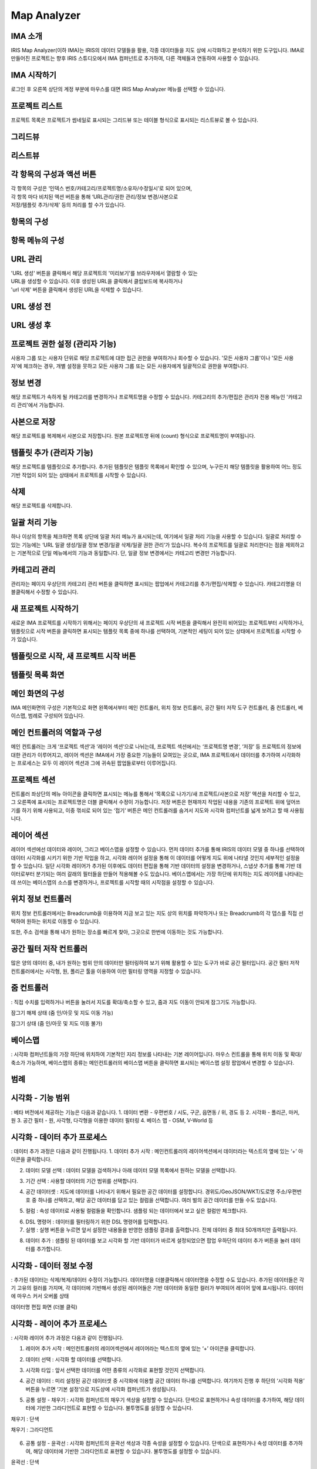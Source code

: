 Map Analyzer
============

IMA 소개
-------

IRIS Map Analyzer(이하 IMA)는 IRIS의 데이터 모델들을 활용, 각종 데이터들을 지도 상에 시각화하고 분석하기 위한 도구입니다. IMA로 만들어진 프로젝트는 향후 IRIS 스튜디오에서 IMA 컴퍼넌트로 추가하여, 다른 객체들과 연동하여 사용할 수 있습니다.

   
IMA 시작하기
---------	  
로그인 후 오른쪽 상단의 계정 부분에 마우스를 대면 IRIS Map Analyzer 메뉴를 선택할 수 있습니다.

.. image:: images/01.png


프로젝트 리스트
----------
프로젝트 목록은 프로젝트가 썸네일로 표시되는 그리드뷰 또는 테이블 형식으로 표시되는 리스트뷰로 볼 수 있습니다.

그리드뷰
-----
.. image:: images/02.png
   :alt: text data

리스트뷰
-----
.. image:: images/03.png
   :alt: text data

각 항목의 구성과 액션 버튼
------------------
| 각 항목의 구성은 ‘인덱스 번호/카테고리/프로젝트명/소유자/수정일시’로 되어 있으며, 
| 각 항목 마다 비치된 액션 버튼을 통해 ‘URL관리/권한 관리/정보 변경/사본으로 
| 저장/템플릿 추가/삭제’ 등의 처리를 할 수가 있습니다. 

항목의 구성
-------
.. image:: images/04.png
   :alt: text data
 
항목 메뉴의 구성
-----------
.. image:: images/05.png
   :alt: text data

URL 관리
-----------
| 'URL 생성' 버튼을 클릭해서 해당 프로젝트의 '미리보기'를 브라우저에서 열람할 수 있는 
| URL을 생성할 수 있습니다. 이후 생성된 URL을 클릭해서 클립보드에 복사하거나 
| 'url 삭제' 버튼을 클릭해서 생성된 URL을 삭제할 수 있습니다.

URL 생성 전
-----------
.. image:: images/06.png
   :alt: text data
 
URL 생성 후
-----------
.. image:: images/07.png
   :alt: text data
 

프로젝트 권한 설정 (관리자 기능)
-----------
사용자 그룹 또는 사용자 단위로 해당 프로젝트에 대한 접근 권한을 부여하거나 회수할 수 있습니다. '모든 사용자 그룹'이나 '모든 사용자'에 체크하는 경우, 개별 설정을 뭇하고 모든 사용자 그룹 또는 모든 사용자에게 일괄적으로 권한을 부여합니다.

.. image:: images/08.png
   :alt: text data 

정보 변경
-----------
해당 프로젝트가 속하게 될 카테고리를 변경하거나 프로젝트명을 수정할 수 있습니다. 카테고리의 추가/편집은 관리자 전용 메뉴인 '카테고리 관리'에서 가능합니다.

.. image:: images/09.png
   :alt: text data

사본으로 저장
-----------
해당 프로젝트를 복제해서 사본으로 저장합니다. 원본 프로젝트명 뒤에 (count) 형식으로 프로젝트명이 부여됩니다.

템플릿 추가 (관리자 기능)
-----------
해당 프로젝트를 템플릿으로 추가합니다. 추가된 템플릿은 템플릿 목록에서 확인할 수 있으며, 누구든지 해당 템플릿을 활용하여 어느 정도 기반 작업이 되어 있는 상태에서 프로젝트를 시작할 수 있습니다.

.. image:: images/10.png
   :alt: text data 

삭제
-----------
해당 프로젝트를 삭제합니다.

일괄 처리 기능
-----------
하나 이상의 항목을 체크하면 목록 상단에 일괄 처리 메뉴가 표시되는데, 여기에서 일괄 처리 기능을 사용할 수 있습니다. 일괄로 처리할 수 있는 기능에는 ‘URL 일괄 생성/일괄 정보 변경/일괄 삭제/일괄 권한 관리‘가 있습니다. 복수의 프로젝트를 일괄로 처리한다는 점을 제외하고는 기본적으로 단일 메뉴에서의 기능과 동일합니다. 단, 일괄 정보 변경에서는 카테고리 변경만 가능합니다. 
 
.. image:: images/11.png
   :alt: text data

카테고리 관리
-----------
관리자는 페이지 우상단의 카테고리 관리 버튼을 클릭하면 표시되는 팝업에서 카테고리를 추가/편집/삭제할 수 있습니다. 카테고리명을 더블클릭해서 수정할 수 있습니다.
 
.. image:: images/12.png
   :alt: text data

새 프로젝트 시작하기
-----------
새로운 IMA 프로젝트를 시작하기 위해서는 페이지 우상단의 새 프로젝트 시작 버튼을 클릭해서 완전히 비어있는 프로젝트부터 시작하거나, 템플릿으로 시작 버튼을 클릭하면 표시되는 템플릿 목록 중에 하나를 선택하여, 기본적인 세팅이 되어 있는 상태에서 프로젝트를 시작할 수가 있습니다.

템플릿으로 시작, 새 프로젝트 시작 버튼
-----------

.. image:: images/13.png
   :alt: text data
 
템플릿 목록 화면
-----------

.. image:: images/14.png
   :alt: text data
 
메인 화면의 구성
-----------
IMA 메인화면의 구성은 기본적으로 화면 왼쪽에서부터 메인 컨트롤러, 위치 정보 컨트롤러, 공간 필터 저작 도구 컨트롤러, 줌 컨트롤러, 베이스맵, 범례로 구성되어 있습니다.

.. image:: images/15.png
   :alt: text data
 
메인 컨트롤러의 역할과 구성
-----------
메인 컨트롤러는 크게 ‘프로젝트 섹션‘과 ‘레이어 섹션‘으로 나뉘는데, 프로젝트 섹션에서는 ‘프로젝트명 변경‘, ‘저장’ 등 프로젝트의 정보에 대한 관리가 이루어지고, 레이어 섹션은 IMA에서 가장 중요한 기능들이 모여있는 곳으로, IMA 프로젝트에서 데이터를 추가하여 시각화하는 프로세스는 모두 이 레이어 섹션과 그에 귀속된 팝업들로부터 이루어집니다. 

프로젝트 섹션 
-----------

.. image:: images/16.png
   :alt: text data
  
컨트롤러 좌상단의 메뉴 아이콘을 클릭하면 표시되는 메뉴를 통해서 ‘목록으로 나가기/새 프로젝트/사본으로 저장’ 액션을 처리할 수 있고, 그 오른쪽에 표시되는 프로젝트명은 더블 클릭해서 수정이 가능합니다. 저장 버튼은 현재까지 작업된 내용을 기존의 프로젝트 위에 덮어쓰기를 하기 위해 사용되고, 이중 꺾쇠로 되어 있는 ‘접기’ 버튼은 메인 컨트롤러를 숨겨서 지도와 시각화 컴퍼넌트를 넓게 보려고 할 때 사용됩니다.

레이어 섹션
-----------

.. image:: images/17.png
   :alt: text data

레이어 섹션에선 데이터와 레이어, 그리고 베이스맵을 설정할 수 있습니다. 먼저 데이터 추가를 통해 IRIS의 데이터 모델 중 하나를 선택하여 데이터 시각화를 시키기 위한 기반 작업을 하고, 시각화 레이어 설정을 통해 이 데이터를 어떻게 지도 위에 나타낼 것인지 세부적인 설정을 할 수 있습니다. 일단 시각화 레이어가 추가된 이후에도 데이터 편집을 통해 기반 데이터의 설정을 변경하거나, 스냅샷 추가를 통해 기반 데이터로부터 분기되는 여러 갈래의 필터들을 만들어 적용해볼 수도 있습니다. 베이스맵에서는 가장 하단에 위치하는 지도 레이어를 나타내는데 쓰이는 베이스맵의 소스를 변경하거나, 프로젝트를 시작할 때의 시작점을 설정할 수 있습니다.

위치 정보 컨트롤러
-----------

.. image:: images/18.png
   :alt: text data

위치 정보 컨트롤러에서는 Breadcrumb을 이용하여 지금 보고 있는 지도 상의 위치를 파악하거나 또는 Breadcrumb의 각 뎁스를 직접 선택하여 원하는 위치로 이동할 수 있습니다.

.. image:: images/19.png
   :alt: text data 

또한, 주소 검색을 통해 내가 원하는 장소를 빠르게 찾아, 그곳으로 한번에 이동하는 것도 가능합니다.
 
.. image:: images/20.png
   :alt: text data

공간 필터 저작 컨트롤러
-----------

.. image:: images/21.png
   :alt: text data

많은 양의 데이터 중, 내가 원하는 범위 안의 데이터만 필터링하여 보기 위해 활용할 수 있는 도구가 바로 공간 필터입니다. 공간 필터 저작 컨트롤러에서는 사각형, 원, 폴리곤 툴을 이용하여 이런 필터링 영역을 지정할 수 있습니다.
 
.. image:: images/22.png
   :alt: text data

줌 컨트롤러
-----------

.. image:: images/23.png
   :alt: text data
   
: 직접 수치를 입력하거나 버튼을 눌러서 지도를 확대/축소할 수 있고, 줌과 지도 이동이 안되게 잠그기도 가능합니다. 

잠그기 해제 상태 (줌 인/아웃 및 지도 이동 가능)

.. image:: images/24.png
   :alt: text data 
 
잠그기 상태 (줌 인/아웃 및 지도 이동 불가)

.. image:: images/25.png
   :alt: text data

베이스맵
----------- 

.. image:: images/26.png
   :alt: text data
   
: 시각화 컴퍼넌트들의 가장 하단에 위치하여 기본적인 지리 정보를 나타내는 기본 레이어입니다. 마우스 컨트롤을 통해 위치 이동 및 확대/축소가 가능하며, 베이스맵의 종류는 메인컨트롤러의 베이스맵 버튼을 클릭하면 표시되는 베이스맵 설정 팝업에서 변경할 수 있습니다.

범례
-----------

.. image:: images/27.png
   :alt: text data

 시각화 컴퍼넌트가 생성되면, 각 컴퍼넌트들이 무엇을 어떻게 표현하고 있는지 이해를 돕기 위해 범례가 표시됩니다. 접기/펼치기 전환이 가능합니다.
 
 .. image:: images/28.png
   :alt: text data
 
시각화 - 기능 범위
-----------
: 베타 버전에서 제공하는 기능은 다음과 같습니다.
1. 데이터 변환
- 우편번호 / 시도, 구군, 읍면동 / 위, 경도 등
2. 시각화
- 폴리곤, 마커, 원
3. 공간 필터
- 원, 사각형, 다각형을 이용한 데이터 필터링
4. 베이스 맵
- OSM, V-World 등

시각화 - 데이터 추가 프로세스
-----------
: 데이터 추가 과정은 다음과 같이 진행됩니다.
1. 데이터 추가 시작 : 메인컨트롤러의 레이어섹션에서 데이터라는 텍스트의 옆에 있는 ‘+’ 아이콘을 클릭합니다.

.. image:: images/29.png
   :alt: text data

2. 데이터 모델 선택 : 데이터 모델을 검색하거나 아래 데이터 모델 목록에서 원하는 모델을 선택합니다.

.. image:: images/30.png
   :alt: text data
 
3. 기간 선택 : 사용할 데이터의 기간 범위를 선택합니다.

.. image:: images/31.png
   :alt: text data

4. 공간 데이터셋 : 지도에 데이터를 나타내기 위해서 필요한 공간 데이터를 설정합니다. 경위도/GeoJSON/WKT/도로명 주소/우편번호 중 하나를 선택하고, 해당 공간 데이터를 담고 있는 컬럼을 선택합니다. 여러 벌의 공간 데이터를 만들 수도 있습니다.

.. image:: images/32.png
   :alt: text data
 
5. 컬럼 : 속성 데이터로 사용될 컬럼들을 확인합니다. 샘플링 되는 데이터에서 보고 싶은 컬럼만 체크합니다.

.. image:: images/33.png
   :alt: text data
 
6. DSL 명령어 : 데이터를 필터링하기 위한 DSL 명령어를 입력합니다.

7. 실행 : 실행 버튼을 누르면 앞서 설정한 내용들을 반영한 샘플링 결과를 출력합니다. 전체 데이터 중 최대 50개까지만 출력됩니다.

.. image:: images/34.png
   :alt: text data
 
8. 데이터 추가 : 샘플링 된 데이터를 보고 시각화 할 기반 데이터가 바르게 설정되었으면 팝업 우하단의 데이터 추가 버튼을 눌러 데이터를 추가합니다.

.. image:: images/35.png
   :alt: text data
 

시각화 - 데이터 정보 수정
-----------

: 추가된 데이터는 삭제/복제/데이터 수정이 가능합니다. 데이터명을 더블클릭해서 데이터명을 수정할 수도 있습니다. 추가된 데이터들은 각기 고유의 컬러를 가지며, 각 데이터에 기반해서 생성된 레이어들은 기반 데이터와 동일한 컬러가 부여되어 레이어 앞에 표시됩니다.
데이터에 마우스 커서 오버롤 상태

.. image:: images/36.png
   :alt: text data
   
데이터명 편집 화면 (더블 클릭)

.. image:: images/37.png
   :alt: text data

시각화 - 레이어 추가 프로세스
-----------
: 시각화 레이어 추가 과정은 다음과 같이 진행됩니다.

1. 레이어 추가 시작 : 메인컨트롤러의 레이어섹션에서 레이어라는 텍스트의 옆에 있는 ‘+’ 아이콘을 클릭합니다.

.. image:: images/38.png
   :alt: text data
 
2. 데이터 선택 : 시각화 할 데이터를 선택합니다.

.. image:: images/39.png
   :alt: text data
 
3. 시각화 타입 : 앞서 선택한 데이터를 어떤 종류의 시각화로 표현할 것인지 선택합니다.

.. image:: images/40.png
   :alt: text data
 
4. 공간 데이터 : 미리 설정된 공간 데이터셋 중 시각화에 이용할 공간 데이터 하나를 선택합니다. 여기까지 진행 후 하단의 ‘시각화 적용’ 버튼을 누르면 ‘기본 설정‘으로 지도상에 시각화 컴퍼넌트가 생성됩니다.

.. image:: images/41.png
   :alt: text data
 
5. 공통 설정 - 채우기 : 시각화 컴퍼넌트의 채우기 색상을 설정할 수 있습니다. 단색으로 표현하거나 속성 데이터를 추가하여, 해당 데이터에 기반한 그라디언트로 표현할 수 있습니다. 불투명도를 설정할 수 있습니다.

채우기 : 단색

.. image:: images/42.png
   :alt: text data
 
채우기 : 그라디언트

 .. image:: images/43.png
   :alt: text data

6. 공통 설정 - 윤곽선 : 시각화 컴퍼넌트의 윤곽선 색상과 각종 속성을 설정할 수 있습니다. 단색으로 표현하거나 속성 데이터를 추가하여, 해당 데이터에 기반한 그라디언트로 표현할 수 있습니다. 불투명도를 설정할 수 있습니다.

윤곽선 : 단색

.. image:: images/44.png
   :alt: text data 
 
윤곽선 : 그라디언트

.. image:: images/45.png
   :alt: text data 
  
7. 공통 설정 - 툴팁 : 지도 상에 표현된 시각화 컴퍼넌트에 마우스 커서를 롤오버 했을 때 표시되는 툴팁을 설정할 수 있습니다. 가장 상단의 컬럼은 ‘대표 컬럼‘으로, 툴팁 및 상세내용 팝업에서 타이틀로 활용되게 됩니다.

.. image:: images/46.png
   :alt: text data

8. 공통 설정 - 라벨 : 지도 상에 표현된 시각화 컴퍼넌트의 중앙점을 기준으로 라벨을 설정합니다. 특정 컬럼의 값을 나타낼 수 있으며, 글꼴의 색상이나 크기, 위치 등을 설정할 수 있습니다.
 
.. image:: images/47.png
   :alt: text data 

9-1. 원 : 데이터를 원으로 나타내기 위해 원 크기를 설정합니다. 속성 데이터가 없는 상태에서는 일률적인 크기로 설정할 수 있고, 속성 데이터를 추가한 상태에서는 해당 데이터의 수치를 반영한 가변 크기로 설정할 수 있습니다. 원 크기는 지도 확대/축소의 영향을 받습니다.

원 : 단일 크기

.. image:: images/48.png
   :alt: text data
 
원 : 가변 크기

.. image:: images/49.png
   :alt: text data

9-2. 마커 : 원 또는 깃발로 데이터를 나타내기 위한 설정입니다. 속성 데이터는 적용할 수 없으며, 마커의 종류와 컬러, 고정 크기만을 설정할 수 있습니다. 마커 크기는 지도 확대/축소의 영향을 받지 않습니다.

마커 : 원

.. image:: images/50.png
   :alt: text data
 
마커 : 깃발

.. image:: images/51.png
   :alt: text data

시각화 - 레이어 정보 수정
-----------
: 각 레이어는 드래그&드롭으로 서로 순서를 변경하거나 삭제/복제/스냅샷 편집/표시 토글이 가능합니다. 레이어명을 더블클릭해서 레이어명을 수정할 수도 있습니다.

레이어에 마우스 커서 오버롤 상태

.. image:: images/52.png
   :alt: text data
 
레이어명 편집 화면 (더블 클릭)

 .. image:: images/53.png
   :alt: text data

시각화 - 레이어 데이터 필터
-----------
기반 데이터에서 분기된 필터(스냅샷)를 설정합니다. 레이어 목록 중 하나에 마우스 커서를 오버롤 한 후 </> 버튼을 클릭하면 화면 하단에서 레이어 데이터 필터 팝업이 표시됩니다.

.. image:: images/54.png
   :alt: text data
 
스냅샷 추가 : 데이터 추가와 유사한 방식으로 데이터에 필터를 추가한 후 저장 버튼을 눌러 스냅샷을 추가할 수 있습니다. (기본 스냅샷은 덮어쓰기 불가)
스냅샷 목록: 각 레이어의 레이어명 하단에 위치한 스냅샷 버튼(스냅샷명)을 클릭하면 스냅샷 목록이 표시됩니다. 여기서 스냅샷을 선택해서 반영하거나 스냅샷명 수정/복제/삭제가 가능합니다. 

.. image:: images/55.png
   :alt: text data

베이스맵
-----------
베이스맵은 베이스맵 선택과 시작 화면 설정으로 나뉩니다.

베이스맵 선택 : Open Street Map이나 VWorld, 또는 URL을 직접 입력해서 베이스맵을 변경합니다. URL은 입력 후 '적용' 버튼을 클릭해야 반영됩니다.

.. image:: images/56.png
   :alt: text data
 
시작화면 지정 : 프로젝트가 시작될 때 표시될 위치를 직접 입력하거나 ‘현재 화면 적용’ 버튼을 눌러 지정합니다.

.. image:: images/57.png
   :alt: text data
 
저장 및 목록으로 돌아가기
-----------
: 시각화 작업이 끝났으면 메인컨트롤러의 프로젝트 섹션의 프로젝트명을 더블 클릭해서 프로젝트명을 수정하고, 저장 버튼을 눌러 프로젝트를 저장합니다. 그리고 왼쪽의 메뉴 버튼을 누른 후 ‘목록으로 나가기’ 항목을 클릭하여 목록으로 돌아갑니다.
프로젝트명 수정 및 저장

.. image:: images/58.png
   :alt: text data
   
목록으로 나가기
-----------
   
.. image:: images/59.png
   :alt: text data